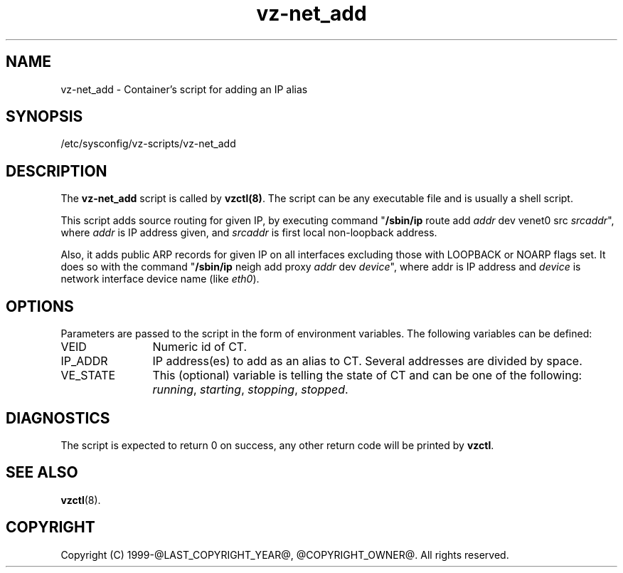 .TH vz-net_add 5 "October 2009" "@PRODUCT_NAME_LONG@"
.SH NAME
vz-net_add \- Container's script for adding an IP alias
.SH SYNOPSIS
/etc/sysconfig/vz-scripts/vz-net_add
.SH DESCRIPTION
The \fBvz-net_add\fR script is called by \fBvzctl(8)\fR. The script can be any
executable file and is usually a shell script.
.P
This script adds source routing for given IP, by executing command
"\fB/sbin/ip\fR route add \fIaddr\fR dev venet0 src \fIsrcaddr\fR",
where \fIaddr\fR is IP address given, and \fIsrcaddr\fR is first local
non-loopback address.
.P
Also, it adds public ARP records for given IP on all interfaces excluding
those with LOOPBACK or NOARP flags set. It does so with the command
"\fB/sbin/ip\fR neigh add proxy \fIaddr\fR dev \fIdevice\fR", where
\fRaddr\fR is IP address and \fIdevice\fR is network interface device name
(like \fIeth0\fR).
.SH OPTIONS
Parameters are passed to the script in the form of environment
variables. The following variables can be defined:
.IP VEID 12
Numeric id of CT.
.IP IP_ADDR 12
IP address(es) to add as an alias to CT. Several addresses are divided
by space.
.IP VE_STATE 12
This (optional) variable is telling the state of CT and can be one of the
following: \fIrunning\fR, \fIstarting\fR, \fIstopping\fR, \fIstopped\fR.
.P
.SH DIAGNOSTICS
The script is expected to return 0 on success, any other return code
will be printed by \fBvzctl\fR.
.SH SEE ALSO
.BR vzctl (8).
.SH COPYRIGHT
Copyright (C) 1999-@LAST_COPYRIGHT_YEAR@, @COPYRIGHT_OWNER@. All rights reserved.
